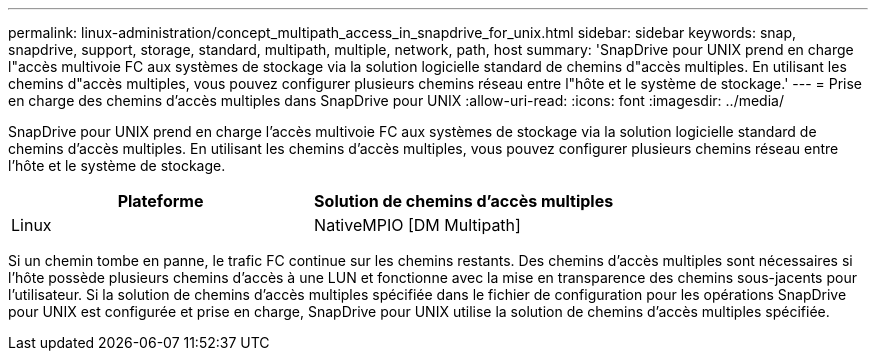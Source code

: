 ---
permalink: linux-administration/concept_multipath_access_in_snapdrive_for_unix.html 
sidebar: sidebar 
keywords: snap, snapdrive, support, storage, standard, multipath, multiple, network, path, host 
summary: 'SnapDrive pour UNIX prend en charge l"accès multivoie FC aux systèmes de stockage via la solution logicielle standard de chemins d"accès multiples. En utilisant les chemins d"accès multiples, vous pouvez configurer plusieurs chemins réseau entre l"hôte et le système de stockage.' 
---
= Prise en charge des chemins d'accès multiples dans SnapDrive pour UNIX
:allow-uri-read: 
:icons: font
:imagesdir: ../media/


[role="lead"]
SnapDrive pour UNIX prend en charge l'accès multivoie FC aux systèmes de stockage via la solution logicielle standard de chemins d'accès multiples. En utilisant les chemins d'accès multiples, vous pouvez configurer plusieurs chemins réseau entre l'hôte et le système de stockage.

|===
| Plateforme | Solution de chemins d'accès multiples 


 a| 
Linux
 a| 
NativeMPIO [DM Multipath]

|===
Si un chemin tombe en panne, le trafic FC continue sur les chemins restants. Des chemins d'accès multiples sont nécessaires si l'hôte possède plusieurs chemins d'accès à une LUN et fonctionne avec la mise en transparence des chemins sous-jacents pour l'utilisateur. Si la solution de chemins d'accès multiples spécifiée dans le fichier de configuration pour les opérations SnapDrive pour UNIX est configurée et prise en charge, SnapDrive pour UNIX utilise la solution de chemins d'accès multiples spécifiée.
